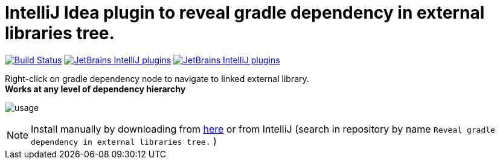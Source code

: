 = IntelliJ Idea plugin to reveal gradle dependency in external libraries tree.
:icons: font

image:https://travis-ci.org/jvmlet/reveal-dependency-plugin.svg?branch=master[Build Status,link=https://travis-ci.org/jvmlet/reveal-dependency-plugin]
image:https://img.shields.io/jetbrains/plugin/d/11236.svg["JetBrains IntelliJ plugins",link="https://plugins.jetbrains.com/plugin/11236-reveal-gradle-dependency-in-external-libraries-tree-"]
image:https://img.shields.io/jetbrains/plugin/v/11236.svg["JetBrains IntelliJ plugins",link="https://plugins.jetbrains.com/plugin/11236-reveal-gradle-dependency-in-external-libraries-tree-"]

Right-click on gradle dependency node to navigate to linked external library. +
*Works at any level of dependency hierarchy*


image:src/docs/asciidoc/images/usage.png[ opts="inline"]

[NOTE]
Install manually by downloading from https://plugins.jetbrains.com/plugin/11236-reveal-gradle-dependency-in-external-libraries-tree-[here]
or from IntelliJ  (search in repository by name `Reveal gradle dependency in external libraries tree.` )

